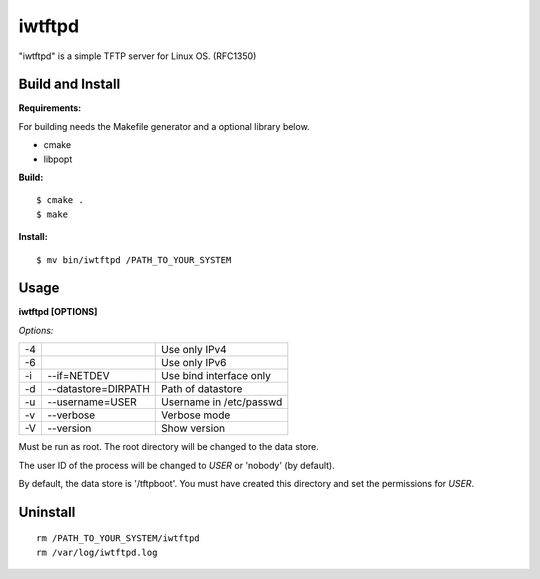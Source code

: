 
iwtftpd
=======

"iwtftpd" is a simple TFTP server for Linux OS. (RFC1350)

Build and Install
-----------------

**Requirements:**

For building needs the Makefile generator and a optional library below.

* cmake
* libpopt

**Build:**
::

  $ cmake .
  $ make

**Install:**
::

  $ mv bin/iwtftpd /PATH_TO_YOUR_SYSTEM

Usage
-----

**iwtftpd [OPTIONS]**

*Options:*

.. csv-table::

   -4,,                     Use only IPv4
   -6,,                     Use only IPv6
   -i, --if=NETDEV,         Use bind interface only
   -d, --datastore=DIRPATH, Path of datastore
   -u, --username=USER,     Username in /etc/passwd
   -v, --verbose,           Verbose mode
   -V, --version,           Show version

Must be run as root. The root directory will be changed to the data store.

The user ID of the process will be changed to *USER* or 'nobody' (by default).

By default, the data store is '/tftpboot'.
You must have created this directory and set the permissions for *USER*.

Uninstall
---------
::

 rm /PATH_TO_YOUR_SYSTEM/iwtftpd
 rm /var/log/iwtftpd.log


